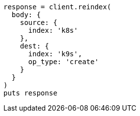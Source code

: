 [source, ruby]
----
response = client.reindex(
  body: {
    source: {
      index: 'k8s'
    },
    dest: {
      index: 'k9s',
      op_type: 'create'
    }
  }
)
puts response
----
